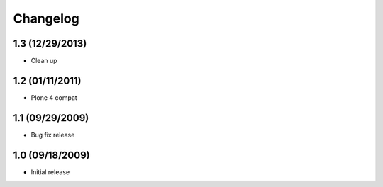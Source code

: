 Changelog
=========

1.3 (12/29/2013)
----------------

- Clean up

1.2 (01/11/2011)
----------------

- Plone 4 compat

1.1 (09/29/2009)
----------------

- Bug fix release

1.0 (09/18/2009)
----------------

- Initial release

